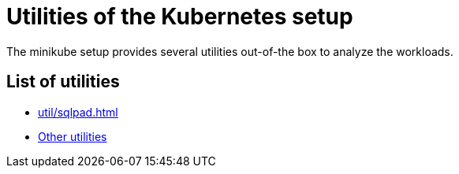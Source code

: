 = Utilities of the Kubernetes setup
:description: The minikube setup provides several utilities out-of-the box to analyze the workloads.

{description}

== List of utilities

* xref:util/sqlpad.adoc[]

// TODO: migrate other utilities
* xref:other.adoc[Other utilities]
